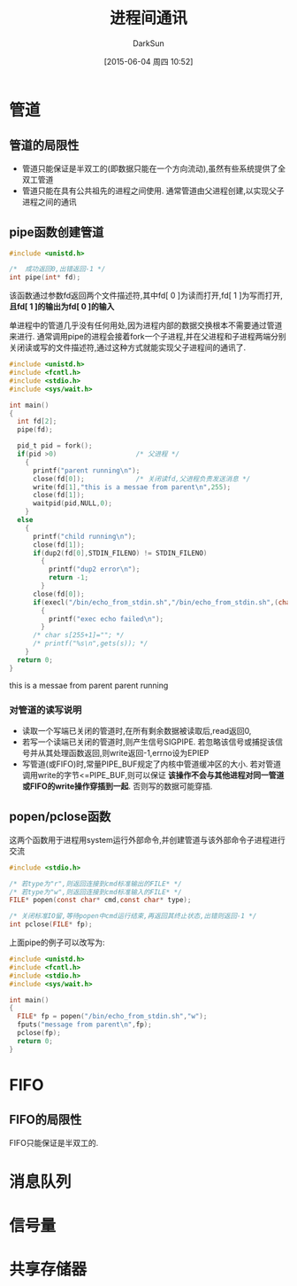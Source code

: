 #+TITLE: 进程间通讯
#+AUTHOR: DarkSun
#+CATEGORY: Programming, AUPE
#+DATE: [2015-06-04 周四 10:52]
#+OPTIONS: ^:{}


* 管道

** 管道的局限性
+ 管道只能保证是半双工的(即数据只能在一个方向流动),虽然有些系统提供了全双工管道
+ 管道只能在具有公共祖先的进程之间使用. 通常管道由父进程创建,以实现父子进程之间的通讯

** pipe函数创建管道
#+BEGIN_SRC C
  #include <unistd.h>

  /*  成功返回0,出错返回-1 */
  int pipe(int* fd);
#+END_SRC
该函数通过参数fd返回两个文件描述符,其中fd[ 0 ]为读而打开,fd[ 1 ]为写而打开, *且fd[ 1 ]的输出为fd[ 0 ]的输入*

单进程中的管道几乎没有任何用处,因为进程内部的数据交换根本不需要通过管道来进行. 通常调用pipe的进程会接着fork一个子进程,并在父进程和子进程两端分别关闭读或写的文件描述符,通过这种方式就能实现父子进程间的通讯了.
#+BEGIN_SRC C :exports both :results drawer
  #include <unistd.h>
  #include <fcntl.h>
  #include <stdio.h>
  #include <sys/wait.h>

  int main()
  {
    int fd[2];
    pipe(fd);

    pid_t pid = fork();
    if(pid >0)                    /* 父进程 */
      {
        printf("parent running\n");
        close(fd[0]);             /* 关闭读fd,父进程负责发送消息 */
        write(fd[1],"this is a messae from parent\n",255);
        close(fd[1]);
        waitpid(pid,NULL,0);
      }
    else
      {
        printf("child running\n");
        close(fd[1]);
        if(dup2(fd[0],STDIN_FILENO) != STDIN_FILENO)
          {
            printf("dup2 error\n");
            return -1;
          }
        close(fd[0]);
        if(execl("/bin/echo_from_stdin.sh","/bin/echo_from_stdin.sh",(char*)0) < 0)
          {
            printf("exec echo failed\n");
          }
        /* char s[255+1]=""; */
        /* printf("%s\n",gets(s)); */
      }
    return 0;
  }
#+END_SRC

#+RESULTS:
:RESULTS:
this is a messae from parent
parent running
:END:

*** 对管道的读写说明
+ 读取一个写端已关闭的管道时,在所有剩余数据被读取后,read返回0,
+ 若写一个读端已关闭的管道时,则产生信号SIGPIPE. 若忽略该信号或捕捉该信号并从其处理函数返回,则write返回-1,errno设为EPIEP
+ 写管道(或FIFO)时,常量PIPE_BUF规定了内核中管道缓冲区的大小. 若对管道调用write的字节<=PIPE_BUF,则可以保证 *该操作不会与其他进程对同一管道或FIFO的write操作穿插到一起*. 否则写的数据可能穿插.

** popen/pclose函数
这两个函数用于进程用system运行外部命令,并创建管道与该外部命令子进程进行交流
#+BEGIN_SRC C
  #include <stdio.h>

  /* 若type为"r",则返回连接到cmd标准输出的FILE* */
  /* 若type为"w",则返回连接到cmd标准输入的FILE* */
  FILE* popen(const char* cmd,const char* type);

  /* 关闭标准IO留,等待popen中cmd运行结束,再返回其终止状态,出错则返回-1 */
  int pclose(FILE* fp);
#+END_SRC
上面pipe的例子可以改写为:
#+BEGIN_SRC C
  #include <unistd.h>
  #include <fcntl.h>
  #include <stdio.h>
  #include <sys/wait.h>

  int main()
  {
    FILE* fp = popen("/bin/echo_from_stdin.sh","w");
    fputs("message from parent\n",fp);
    pclose(fp);
    return 0;
  }

#+END_SRC

#+RESULTS:
: message from parent

  
* FIFO
** FIFO的局限性
FIFO只能保证是半双工的.
* 消息队列

* 信号量

* 共享存储器
